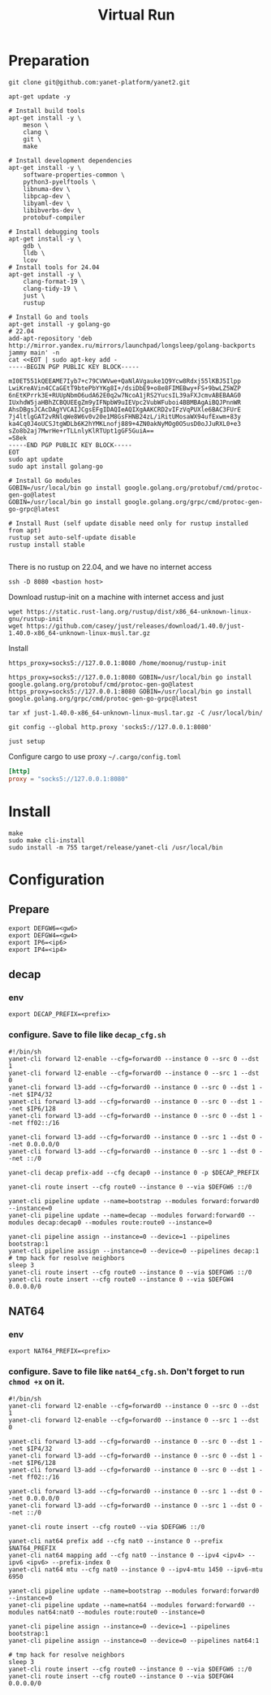 #+title: Virtual Run

* Preparation
#+begin_src shell
git clone git@github.com:yanet-platform/yanet2.git
#+end_src
#+begin_src shell
apt-get update -y

# Install build tools
apt-get install -y \
    meson \
    clang \
    git \
    make

# Install development dependencies
apt-get install -y \
    software-properties-common \
    python3-pyelftools \
    libnuma-dev \
    libpcap-dev \
    libyaml-dev \
    libibverbs-dev \
    protobuf-compiler

# Install debugging tools
apt-get install -y \
    gdb \
    lldb \
    lcov
# Install tools for 24.04
apt-get install -y \
    clang-format-19 \
    clang-tidy-19 \
    just \
    rustup

# Install Go and tools
apt-get install -y golang-go
# 22.04
add-apt-repository 'deb http://mirror.yandex.ru/mirrors/launchpad/longsleep/golang-backports jammy main' -n
cat <<EOT | sudo apt-key add -
-----BEGIN PGP PUBLIC KEY BLOCK-----

mI0ET551kQEEAME7Iyb7+c79CVWVwe+QaNlAVgauke1Q9Ycw8Rdxj55lKBJ5Ilpp
LwiKreAVin4CCaGEtT9btePbYYKg8I+/dsiDbE9+o8e8FIMEBwy+FS+9bwLZ5WZP
6nEtKPrrk3E+RUUpNbmO6udA62E0q2w7NcoA1jRS2YucsIL39aFXJcmvABEBAAG0
IUxhdW5jaHBhZCBQUEEgZm9yIFNpbW9uIEVpc2VubWFuboi4BBMBAgAiBQJPnnWR
AhsDBgsJCAcDAgYVCAIJCgsEFgIDAQIeAQIXgAAKCRD2vIFzVqPUXle6BAC3FUrE
7j4ltlgGAT2vRNlqWe8W6v0v20e1M8GsFHNB24zL/iRitUMosaWX94ufExwm+83y
ka4Cq0J4oUCSJtgWDLb6K2hYMKLnofj889+4ZN0akNyMOg0O5usD0oJJuRXL0+e3
sZo8b2aj7MwrHe+rTLLnlyKlRTUpt1gGF5GuiA==
=S8ek
-----END PGP PUBLIC KEY BLOCK-----
EOT
sudo apt update
sudo apt install golang-go

# Install Go modules
GOBIN=/usr/local/bin go install google.golang.org/protobuf/cmd/protoc-gen-go@latest
GOBIN=/usr/local/bin go install google.golang.org/grpc/cmd/protoc-gen-go-grpc@latest

# Install Rust (self update disable need only for rustup installed from apt)
rustup set auto-self-update disable
rustup install stable

#+end_src
There is no rustup on 22.04, and we have no internet access
#+begin_src shell
ssh -D 8080 <bastion host>
#+end_src
Download rustup-init on a machine with internet access and just
#+begin_src shell
wget https://static.rust-lang.org/rustup/dist/x86_64-unknown-linux-gnu/rustup-init
wget https://github.com/casey/just/releases/download/1.40.0/just-1.40.0-x86_64-unknown-linux-musl.tar.gz
#+end_src
Install
#+begin_src shell
https_proxy=socks5://127.0.0.1:8080 /home/moonug/rustup-init
#+end_src

#+begin_src shell
https_proxy=socks5://127.0.0.1:8080 GOBIN=/usr/local/bin go install google.golang.org/protobuf/cmd/protoc-gen-go@latest
https_proxy=socks5://127.0.0.1:8080 GOBIN=/usr/local/bin go install google.golang.org/grpc/cmd/protoc-gen-go-grpc@latest
#+end_src
#+begin_src shell
tar xf just-1.40.0-x86_64-unknown-linux-musl.tar.gz -C /usr/local/bin/
#+end_src
#+begin_src shell
git config --global http.proxy 'socks5://127.0.0.1:8080'
#+end_src
#+begin_src shell
just setup
#+end_src

Configure cargo to use proxy =~/.cargo/config.toml=
#+begin_src toml
[http]
proxy = "socks5://127.0.0.1:8080"
#+end_src

* Install
#+begin_src shell
make
sudo make cli-install
sudo install -m 755 target/release/yanet-cli /usr/local/bin
#+end_src

* Configuration
** Prepare
#+begin_src shell
export DEFGW6=<gw6>
export DEFGW4=<gw4>
export IP6=<ip6>
export IP4=<ip4>
#+end_src
** decap
*** env
#+begin_src shell
export DECAP_PREFIX=<prefix>
#+end_src
*** configure. Save to file like =decap_cfg.sh=
#+begin_src shell
#!/bin/sh
yanet-cli forward l2-enable --cfg=forward0 --instance 0 --src 0 --dst 1
yanet-cli forward l2-enable --cfg=forward0 --instance 0 --src 1 --dst 0
yanet-cli forward l3-add --cfg=forward0 --instance 0 --src 0 --dst 1 --net $IP4/32
yanet-cli forward l3-add --cfg=forward0 --instance 0 --src 0 --dst 1 --net $IP6/128
yanet-cli forward l3-add --cfg=forward0 --instance 0 --src 0 --dst 1 --net ff02::/16

yanet-cli forward l3-add --cfg=forward0 --instance 0 --src 1 --dst 0 --net 0.0.0.0/0
yanet-cli forward l3-add --cfg=forward0 --instance 0 --src 1 --dst 0 --net ::/0

yanet-cli decap prefix-add --cfg decap0 --instance 0 -p $DECAP_PREFIX

yanet-cli route insert --cfg route0 --instance 0 --via $DEFGW6 ::/0

yanet-cli pipeline update --name=bootstrap --modules forward:forward0 --instance=0
yanet-cli pipeline update --name=decap --modules forward:forward0 --modules decap:decap0 --modules route:route0 --instance=0

yanet-cli pipeline assign --instance=0 --device=1 --pipelines bootstrap:1
yanet-cli pipeline assign --instance=0 --device=0 --pipelines decap:1
# tmp hack for resolve neighbors
sleep 3
yanet-cli route insert --cfg route0 --instance 0 --via $DEFGW6 ::/0
yanet-cli route insert --cfg route0 --instance 0 --via $DEFGW4 0.0.0.0/0
#+end_src
** NAT64
*** env
#+begin_src shell
export NAT64_PREFIX=<prefix>
#+end_src
*** configure. Save to file like =nat64_cfg.sh=. Don't forget to run =chmod +x= on it.
#+begin_src shell
#!/bin/sh
yanet-cli forward l2-enable --cfg=forward0 --instance 0 --src 0 --dst 1
yanet-cli forward l2-enable --cfg=forward0 --instance 0 --src 1 --dst 0

yanet-cli forward l3-add --cfg=forward0 --instance 0 --src 0 --dst 1 --net $IP4/32
yanet-cli forward l3-add --cfg=forward0 --instance 0 --src 0 --dst 1 --net $IP6/128
yanet-cli forward l3-add --cfg=forward0 --instance 0 --src 0 --dst 1 --net ff02::/16

yanet-cli forward l3-add --cfg=forward0 --instance 0 --src 1 --dst 0 --net 0.0.0.0/0
yanet-cli forward l3-add --cfg=forward0 --instance 0 --src 1 --dst 0 --net ::/0

yanet-cli route insert --cfg route0 --via $DEFGW6 ::/0

yanet-cli nat64 prefix add --cfg nat0 --instance 0 --prefix $NAT64_PREFIX
yanet-cli nat64 mapping add --cfg nat0 --instance 0 --ipv4 <ipv4> --ipv6 <ipv6> --prefix-index 0
yanet-cli nat64 mtu --cfg nat0 --instance 0 --ipv4-mtu 1450 --ipv6-mtu 6950

yanet-cli pipeline update --name=bootstrap --modules forward:forward0 --instance=0
yanet-cli pipeline update --name=nat64 --modules forward:forward0 --modules nat64:nat0 --modules route:route0 --instance=0

yanet-cli pipeline assign --instance=0 --device=1 --pipelines bootstrap:1
yanet-cli pipeline assign --instance=0 --device=0 --pipelines nat64:1

# tmp hack for resolve neighbors
sleep 3
yanet-cli route insert --cfg route0 --instance 0 --via $DEFGW6 ::/0
yanet-cli route insert --cfg route0 --instance 0 --via $DEFGW4 0.0.0.0/0

#+end_src
